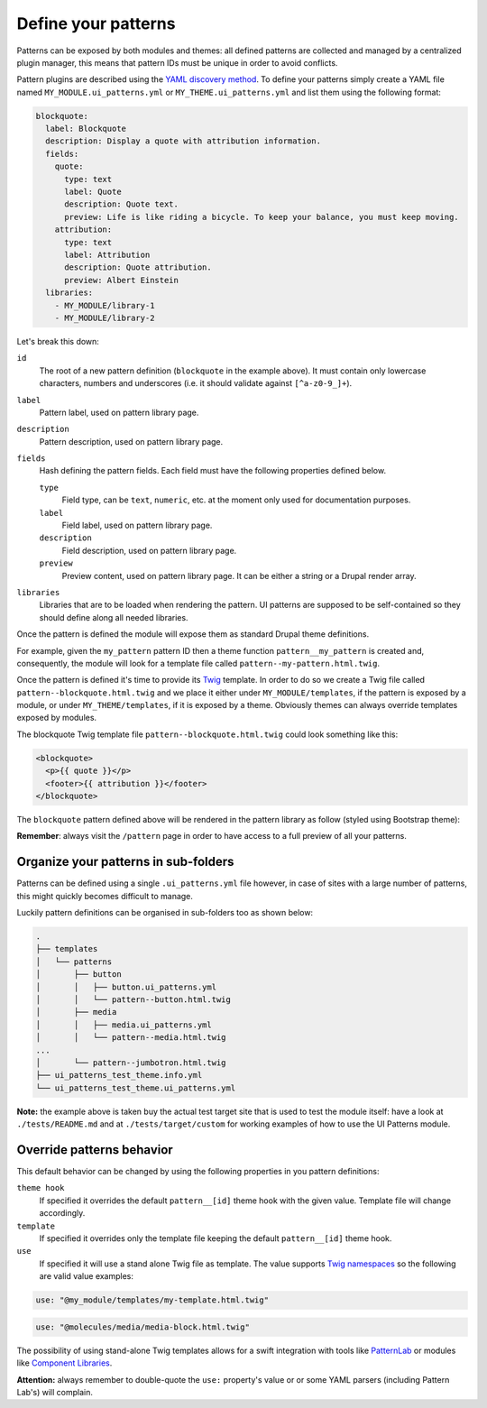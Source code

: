 Define your patterns
--------------------

Patterns can be exposed by both modules and themes: all defined patterns are collected and managed by a centralized
plugin manager, this means that pattern IDs must be unique in order to avoid conflicts.

Pattern plugins are described using the `YAML discovery method <https://www.drupal.org/docs/8/api/plugin-api/d8-plugin-discovery>`_.
To define your patterns simply create a YAML file named ``MY_MODULE.ui_patterns.yml`` or ``MY_THEME.ui_patterns.yml``
and list them using the following format:

.. code-block:: yaml

   blockquote:
     label: Blockquote
     description: Display a quote with attribution information.
     fields:
       quote:
         type: text
         label: Quote
         description: Quote text.
         preview: Life is like riding a bicycle. To keep your balance, you must keep moving.
       attribution:
         type: text
         label: Attribution
         description: Quote attribution.
         preview: Albert Einstein
     libraries:
       - MY_MODULE/library-1
       - MY_MODULE/library-2

Let's break this down:

``id``
    The root of a new pattern definition (``blockquote`` in the example above). It must contain only lowercase
    characters, numbers and underscores (i.e. it should validate against ``[^a-z0-9_]+``).
``label``
    Pattern label, used on pattern library page.
``description``
    Pattern description, used on pattern library page.
``fields``
    Hash defining the pattern fields. Each field must have the following properties defined below.

    ``type``
        Field type, can be ``text``, ``numeric``, etc. at the moment only used for documentation purposes.
    ``label``
        Field label, used on pattern library page.
    ``description``
        Field description, used on pattern library page.
    ``preview``
        Preview content, used on pattern library page. It can be either a string or a Drupal render array.

``libraries``
    Libraries that are to be loaded when rendering the pattern. UI patterns are supposed to be self-contained so they
    should define along all needed libraries.

Once the pattern is defined the module will expose them as standard Drupal theme definitions.

For example, given the ``my_pattern`` pattern ID then a theme function ``pattern__my_pattern`` is created and,
consequently, the module will look for a template file called  ``pattern--my-pattern.html.twig``.

Once the pattern is defined it's time to provide its `Twig <http://twig.sensiolabs.org/>`_ template. In order to do so
we create a Twig file called ``pattern--blockquote.html.twig`` and we place it either under ``MY_MODULE/templates``,
if the pattern is exposed by a module, or under ``MY_THEME/templates``, if it is exposed by a theme. Obviously themes
can always override templates exposed by modules.

The blockquote Twig template file ``pattern--blockquote.html.twig`` could look something like this:

.. code-block:: twig

    <blockquote>
      <p>{{ quote }}</p>
      <footer>{{ attribution }}</footer>
    </blockquote>


The ``blockquote`` pattern defined above will be rendered in the pattern library as follow (styled using Bootstrap theme):

.. image:: ../images/blockquote-preview.png
   :align: center

**Remember**: always visit the ``/pattern`` page in order to have access to a full preview of all your patterns.

Organize your patterns in sub-folders
=====================================

Patterns can be defined using a single ``.ui_patterns.yml`` file however, in case of sites with a large number of
patterns, this might quickly becomes difficult to manage.

Luckily pattern definitions can be organised in sub-folders too as shown below:

.. code-block:: bash

    .
    ├── templates
    │   └── patterns
    │       ├── button
    │       │   ├── button.ui_patterns.yml
    │       │   └── pattern--button.html.twig
    │       ├── media
    │       │   ├── media.ui_patterns.yml
    │       │   └── pattern--media.html.twig
    ...
    │       └── pattern--jumbotron.html.twig
    ├── ui_patterns_test_theme.info.yml
    └── ui_patterns_test_theme.ui_patterns.yml


**Note:** the example above is taken buy the actual test target site that is used to test the module itself: have a look
at ``./tests/README.md`` and at ``./tests/target/custom`` for working examples of how to use the UI Patterns module.

Override patterns behavior
==========================

This default behavior can be changed by using the following properties in you pattern definitions:

``theme hook``
    If specified it overrides the default ``pattern__[id]`` theme hook with the given value. Template file will change
    accordingly.
``template``
    If specified it overrides only the template file keeping the default ``pattern__[id]`` theme hook.
``use``
    If specified it will use a stand alone Twig file as template. The value supports `Twig namespaces <http://symfony.com/doc/current/templating/namespaced_paths.html>`_
    so the following are valid value examples:

.. code-block:: yaml

   use: "@my_module/templates/my-template.html.twig"

.. code-block:: yaml

   use: "@molecules/media/media-block.html.twig"

The possibility of using stand-alone Twig templates allows for a swift integration with tools like `PatternLab <http://patternlab.io/>`_
or modules like `Component Libraries <https://www.drupal.org/project/components>`_.

**Attention:** always remember to double-quote the ``use:`` property's value or or some YAML parsers (including Pattern
Lab's) will complain.
